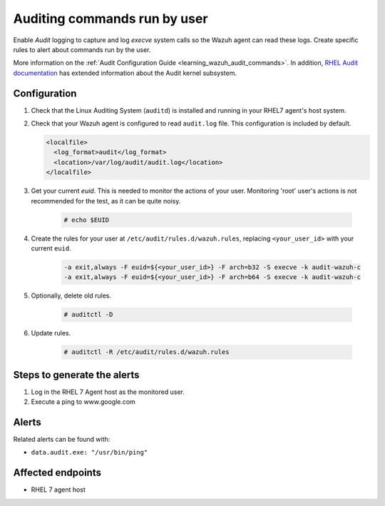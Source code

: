 .. _poc_audit_commands:

Auditing commands run by user
=============================

Enable `Audit` logging to capture and log `execve` system calls so the Wazuh agent can read these logs. Create specific rules to alert about commands run by the user.

More information on the :ref:`Audit Configuration Guide <learning_wazuh_audit_commands>`. In addition, `RHEL Audit documentation <https://access.redhat.com/documentation/en-us/red_hat_enterprise_linux/6/html/security_guide/chap-system_auditing>`_ has extended information about the Audit kernel subsystem.

Configuration
-------------

#. Check that the Linux Auditing System (``auditd``) is installed and running in your RHEL7 agent's host system.

#. Check that your Wazuh agent is configured to read ``audit.log`` file. This configuration is included by default.

   .. code-block:: XML

      <localfile>
        <log_format>audit</log_format>
        <location>/var/log/audit/audit.log</location>
      </localfile>

#. Get your current `euid`. This is needed to monitor the actions of your user.  Monitoring 'root' user's actions is not recommended for the test, as it can be quite noisy.

    .. code-block:: console

      # echo $EUID

#. Create the rules for your user at ``/etc/audit/rules.d/wazuh.rules``, replacing ``<your_user_id>`` with your current ``euid``.

    .. code-block:: XML

       -a exit,always -F euid=${<your_user_id>} -F arch=b32 -S execve -k audit-wazuh-c
       -a exit,always -F euid=${<your_user_id>} -F arch=b64 -S execve -k audit-wazuh-c

#. Optionally, delete old rules.

    .. code-block:: console

        # auditctl -D

#. Update rules.

    .. code-block:: console

        # auditctl -R /etc/audit/rules.d/wazuh.rules


Steps to generate the alerts
----------------------------

#. Log in the RHEL 7 Agent host as the monitored user.

#. Execute a ping to www.google.com

Alerts
------
Related alerts can be found with:

* ``data.audit.exe: "/usr/bin/ping"``

Affected endpoints
------------------

* RHEL 7 agent host
